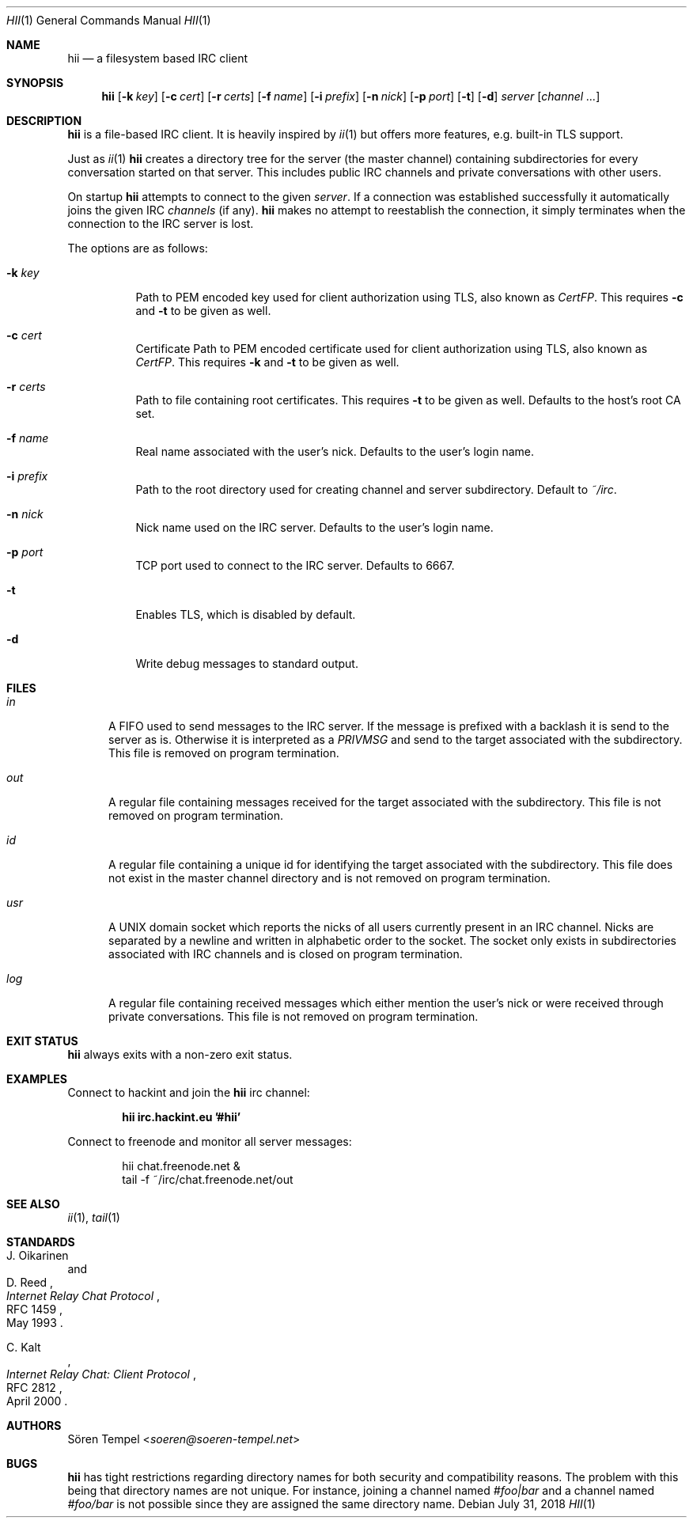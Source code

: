 .Dd $Mdocdate: July 31 2018 $
.Dt HII 1
.Os
.Sh NAME
.Nm hii
.Nd a filesystem based IRC client
.Sh SYNOPSIS
.Nm hii
.Op Fl k Pa key
.Op Fl c Pa cert
.Op Fl r Pa certs
.Op Fl f Ar name
.Op Fl i Pa prefix
.Op Fl n Ar nick
.Op Fl p Ar port
.Op Fl t
.Op Fl d
.Ar server
.Op Ar channel ...
.Sh DESCRIPTION
.Nm
is a file-based IRC client.
It is heavily inspired by
.Xr ii 1
but offers more features, e.g. built-in TLS support.
.Pp
Just as
.Xr ii 1
.Nm
creates a directory tree for the server (the master channel) containing
subdirectories for every conversation started on that server.
This includes public IRC channels and private conversations with other
users.
.Pp
On startup
.Nm
attempts to connect to the given
.Ar server .
If a connection was established successfully it automatically joins the
given IRC
.Ar channels
(if any).
.Nm
makes no attempt to reestablish the connection, it simply terminates
when the connection to the IRC server is lost.
.Pp
The options are as follows:
.Bl -tag -width Ds
.It Fl k Pa key
Path to PEM encoded key used for client authorization using TLS, also
known as
.Em CertFP .
This requires
.Fl c
and
.Fl t
to be given as well.
.It Fl c Pa cert
Certificate
Path to PEM encoded certificate used for client authorization using TLS,
also known as
.Em CertFP .
This requires
.Fl k
and
.Fl t
to be given as well.
.It Fl r Pa certs
Path to file containing root certificates.
This requires
.Fl t
to be given as well.
Defaults to the host's root CA set.
.It Fl f Ar name
Real name associated with the user's nick.
Defaults to the user's login name.
.It Fl i Pa prefix
Path to the root directory used for creating channel and server
subdirectory.
Default to
.Pa ~/irc .
.It Fl n Ar nick
Nick name used on the IRC server.
Defaults to the user's login name.
.It Fl p Ar port
TCP port used to connect to the IRC server.
Defaults to 6667.
.It Fl t
Enables TLS, which is disabled by default.
.It Fl d
Write debug messages to standard output.
.El
.Sh FILES
.Bl -tag -width "usr"
.It Pa in
A FIFO used to send messages to the IRC server.
If the message is prefixed with a backlash it is send to the server as
is.
Otherwise it is interpreted as a
.Em PRIVMSG
and send to the target associated with the subdirectory.
This file is removed on program termination.
.It Pa out
A regular file containing messages received for the target associated
with the subdirectory.
This file is not removed on program termination.
.It Pa id
A regular file containing a unique id for identifying the target
associated with the subdirectory.
This file does not exist in the master channel directory and is not
removed on program termination.
.It Pa usr
A UNIX domain socket which reports the nicks of all users currently
present in an IRC channel.
Nicks are separated by a newline and written in alphabetic order to the
socket.
The socket only exists in subdirectories associated with IRC channels
and is closed on program termination.
.It Pa log
A regular file containing received messages which either mention the
user's nick or were received through private conversations.
This file is not removed on program termination.
.El
.Sh EXIT STATUS
.Nm
always exits with a non-zero exit status.
.Sh EXAMPLES
Connect to hackint and join the
.Nm
irc channel:
.Pp
.Dl hii irc.hackint.eu '#hii'
.Pp
Connect to freenode and monitor all server messages:
.Bd -literal -offset indent
hii chat.freenode.net &
tail -f ~/irc/chat.freenode.net/out
.Ed
.Sh SEE ALSO
.Xr ii 1 ,
.Xr tail 1
.Sh STANDARDS
.Rs
.%A J. Oikarinen
.%A D. Reed
.%D May 1993
.%R RFC 1459
.%T Internet Relay Chat Protocol
.Re
.Pp
.Rs
.%A C. Kalt
.%D April 2000
.%R RFC 2812
.%T Internet Relay Chat: Client Protocol
.Re
.Sh AUTHORS
.An Sören Tempel Aq Mt soeren@soeren-tempel.net
.Sh BUGS
.Nm
has tight restrictions regarding directory names for both security and
compatibility reasons.
The problem with this being that directory names are not unique.
For instance, joining a channel named
.Em #foo|bar
and a channel named
.Em #foo/bar
is not possible since they are assigned the same directory name.
